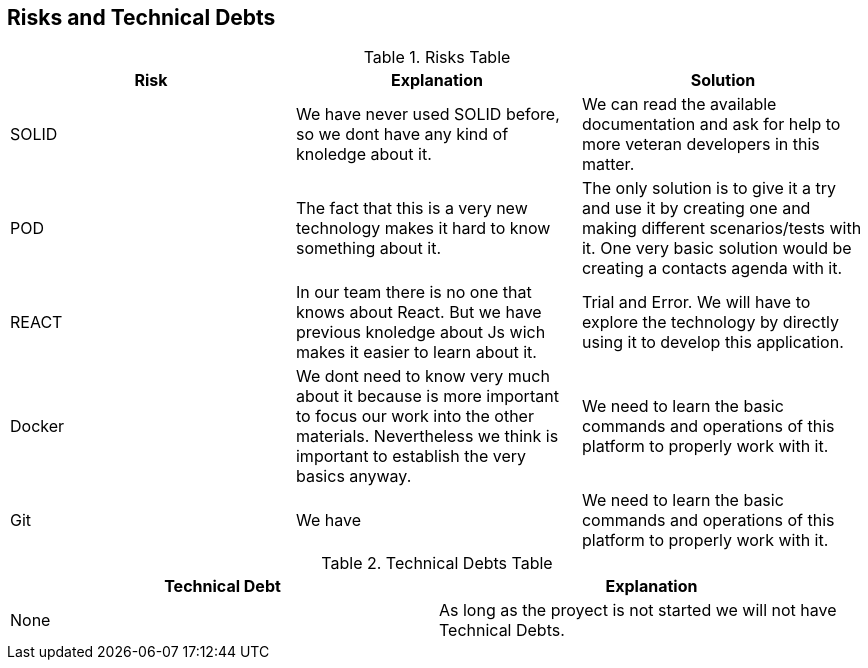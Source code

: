 [[section-technical-risks]]
== Risks and Technical Debts





.Risks Table
|=========================================================
| Risk | Explanation | Solution 


| SOLID
| We have never used SOLID before, so we dont have any kind of knoledge about it.
| We can read the available documentation and ask for help to more veteran developers in this matter.

| POD
| The fact that this is a very new technology makes it hard to know something about it.
| The only solution is to give it a try and use it by creating one and making different scenarios/tests with it. One very basic solution would be creating a contacts agenda with it.

| REACT
| In our team there is no one that knows about React. But we have previous knoledge about Js wich makes it easier to learn about it.
| Trial and Error. We will have to explore the technology by directly using it to develop this application.

| Docker
| We dont need to know very much about it because is more important to focus our work into the other materials. Nevertheless we think is important to establish the very basics anyway.
| We need to learn the basic commands and operations of this platform to properly work with it.

| Git
| We have 
| We need to learn the basic commands and operations of this platform to properly work with it.


|=========================================================


.Technical Debts Table
|=========================================================
| Technical Debt | Explanation 

|None|As long as the proyect is not started we will not have Technical Debts.

|=========================================================

